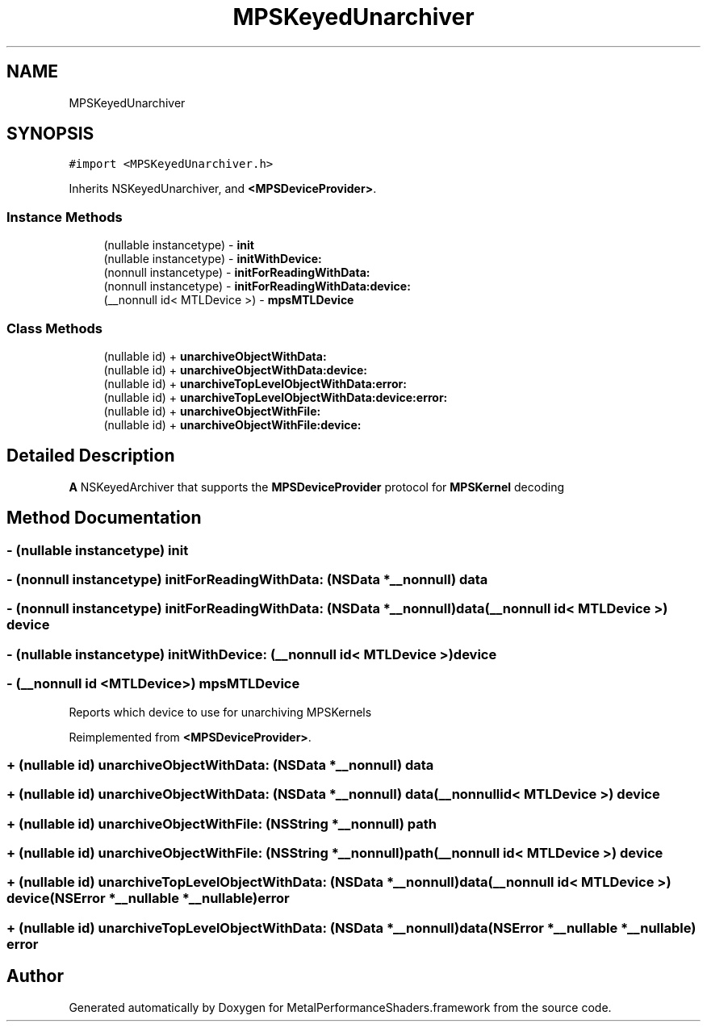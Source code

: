.TH "MPSKeyedUnarchiver" 3 "Thu Feb 8 2018" "Version MetalPerformanceShaders-100" "MetalPerformanceShaders.framework" \" -*- nroff -*-
.ad l
.nh
.SH NAME
MPSKeyedUnarchiver
.SH SYNOPSIS
.br
.PP
.PP
\fC#import <MPSKeyedUnarchiver\&.h>\fP
.PP
Inherits NSKeyedUnarchiver, and \fB<MPSDeviceProvider>\fP\&.
.SS "Instance Methods"

.in +1c
.ti -1c
.RI "(nullable instancetype) \- \fBinit\fP"
.br
.ti -1c
.RI "(nullable instancetype) \- \fBinitWithDevice:\fP"
.br
.ti -1c
.RI "(nonnull instancetype) \- \fBinitForReadingWithData:\fP"
.br
.ti -1c
.RI "(nonnull instancetype) \- \fBinitForReadingWithData:device:\fP"
.br
.ti -1c
.RI "(__nonnull id< MTLDevice >) \- \fBmpsMTLDevice\fP"
.br
.in -1c
.SS "Class Methods"

.in +1c
.ti -1c
.RI "(nullable id) + \fBunarchiveObjectWithData:\fP"
.br
.ti -1c
.RI "(nullable id) + \fBunarchiveObjectWithData:device:\fP"
.br
.ti -1c
.RI "(nullable id) + \fBunarchiveTopLevelObjectWithData:error:\fP"
.br
.ti -1c
.RI "(nullable id) + \fBunarchiveTopLevelObjectWithData:device:error:\fP"
.br
.ti -1c
.RI "(nullable id) + \fBunarchiveObjectWithFile:\fP"
.br
.ti -1c
.RI "(nullable id) + \fBunarchiveObjectWithFile:device:\fP"
.br
.in -1c
.SH "Detailed Description"
.PP 
\fBA\fP NSKeyedArchiver that supports the \fBMPSDeviceProvider\fP protocol for \fBMPSKernel\fP decoding 
.SH "Method Documentation"
.PP 
.SS "\- (nullable instancetype) init "

.SS "\- (nonnull instancetype) initForReadingWithData: (NSData *__nonnull) data"

.SS "\- (nonnull instancetype) \fBinitForReadingWithData:\fP (NSData *__nonnull) data(__nonnull id< MTLDevice >) device"

.SS "\- (nullable instancetype) initWithDevice: (__nonnull id< MTLDevice >) device"

.SS "\- (__nonnull id <MTLDevice>) mpsMTLDevice "
Reports which device to use for unarchiving MPSKernels 
.PP
Reimplemented from \fB<MPSDeviceProvider>\fP\&.
.SS "+ (nullable id) unarchiveObjectWithData: (NSData *__nonnull) data"

.SS "+ (nullable id) \fBunarchiveObjectWithData:\fP (NSData *__nonnull) data(__nonnull id< MTLDevice >) device"

.SS "+ (nullable id) unarchiveObjectWithFile: (NSString *__nonnull) path"

.SS "+ (nullable id) \fBunarchiveObjectWithFile:\fP (NSString *__nonnull) path(__nonnull id< MTLDevice >) device"

.SS "+ (nullable id) unarchiveTopLevelObjectWithData: (NSData *__nonnull) data(__nonnull id< MTLDevice >) device(NSError *__nullable *__nullable) error"

.SS "+ (nullable id) unarchiveTopLevelObjectWithData: (NSData *__nonnull) data(NSError *__nullable *__nullable) error"


.SH "Author"
.PP 
Generated automatically by Doxygen for MetalPerformanceShaders\&.framework from the source code\&.
